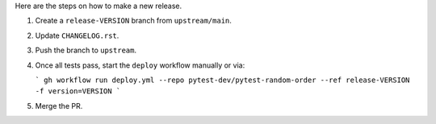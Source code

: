 Here are the steps on how to make a new release.

1. Create a ``release-VERSION`` branch from ``upstream/main``.
2. Update ``CHANGELOG.rst``.
3. Push the branch to ``upstream``.
4. Once all tests pass, start the ``deploy`` workflow manually or via:

   ```
   gh workflow run deploy.yml --repo pytest-dev/pytest-random-order --ref release-VERSION -f version=VERSION
   ```

5. Merge the PR.

